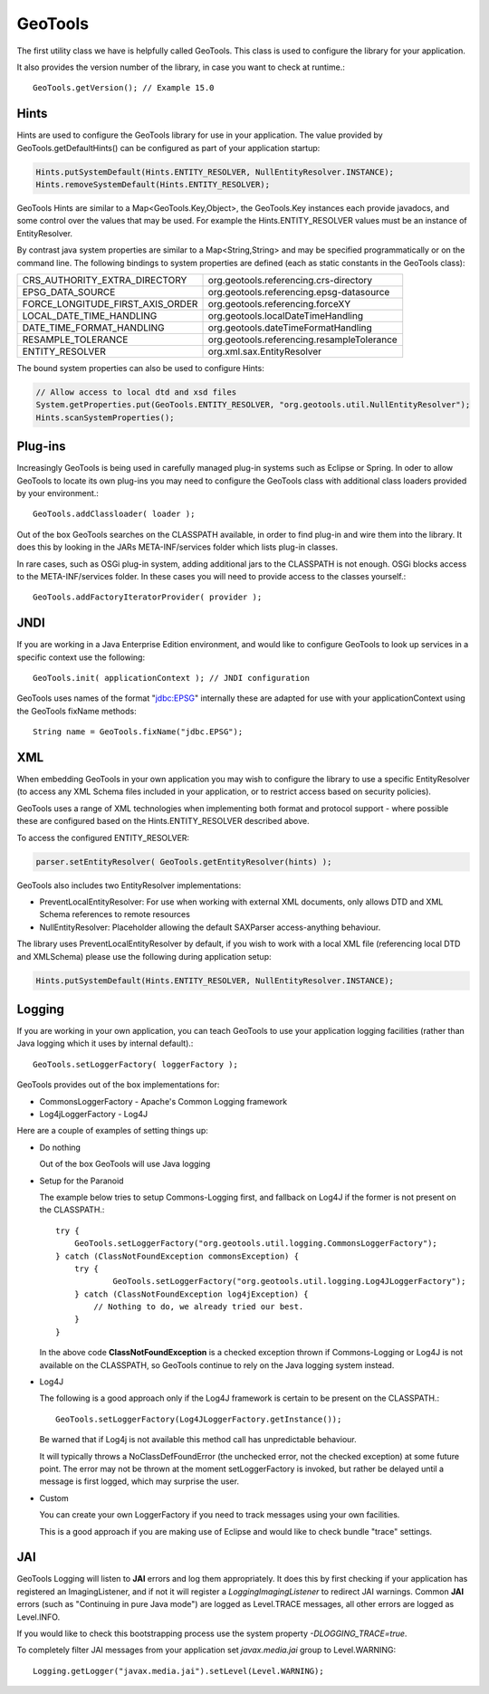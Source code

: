 GeoTools
--------

The first utility class we have is helpfully called GeoTools. This class is used to configure the library for your application.

It also provides the version number of the library, in case you want to check at runtime.::
  
  GeoTools.getVersion(); // Example 15.0

Hints
^^^^^

Hints are used to configure the GeoTools library for use in your application. The value provided by GeoTools.getDefaultHints() can be configured as part of your application startup:

.. code-block:: java

   Hints.putSystemDefault(Hints.ENTITY_RESOLVER, NullEntityResolver.INSTANCE);
   Hints.removeSystemDefault(Hints.ENTITY_RESOLVER);

GeoTools Hints are similar to a Map<GeoTools.Key,Object>, the GeoTools.Key instances each provide javadocs, and some control over the values that may be used. For example the Hints.ENTITY_RESOLVER values must be an instance of EntityResolver.

By contrast java system properties are similar to a Map<String,String> and may be specified programmatically or on the command line. The following bindings to system properties are defined (each as static constants in the GeoTools class):

================================= ===============================================
CRS_AUTHORITY_EXTRA_DIRECTORY     org.geotools.referencing.crs-directory
EPSG_DATA_SOURCE                  org.geotools.referencing.epsg-datasource
FORCE_LONGITUDE_FIRST_AXIS_ORDER  org.geotools.referencing.forceXY
LOCAL_DATE_TIME_HANDLING          org.geotools.localDateTimeHandling
DATE_TIME_FORMAT_HANDLING         org.geotools.dateTimeFormatHandling
RESAMPLE_TOLERANCE                org.geotools.referencing.resampleTolerance
ENTITY_RESOLVER                   org.xml.sax.EntityResolver
================================= ===============================================

The bound system properties can also be used to configure Hints:

.. code-block:: java
   
   // Allow access to local dtd and xsd files
   System.getProperties.put(GeoTools.ENTITY_RESOLVER, "org.geotools.util.NullEntityResolver");
   Hints.scanSystemProperties();

Plug-ins
^^^^^^^^

Increasingly GeoTools is being used in carefully managed plug-in systems such as Eclipse or Spring. In oder to allow GeoTools to locate its own plug-ins you may need to configure the GeoTools class with additional class loaders provided by your environment.::
  
  GeoTools.addClassloader( loader );

Out of the box GeoTools searches on the CLASSPATH available, in order to find plug-in and wire them into the library. It does this by looking in the JARs META-INF/services folder which lists plug-in classes.

In rare cases, such as OSGi plug-in system, adding additional jars to the CLASSPATH is not enough. OSGi blocks access to the META-INF/services folder. In these cases you will need to provide access to the classes yourself.::
  
  GeoTools.addFactoryIteratorProvider( provider );

JNDI
^^^^

If you are working in a Java Enterprise Edition environment, and would like to configure GeoTools to look up services in a specific context use the following::
  
  GeoTools.init( applicationContext ); // JNDI configuration

GeoTools uses names of the format "jdbc:EPSG" internally these are adapted for use with your applicationContext using the GeoTools fixName methods::

  String name = GeoTools.fixName("jdbc.EPSG");

XML
^^^

When embedding GeoTools in your own application you may wish to configure the library to use a specific EntityResolver (to access any XML Schema files included in your application, or to restrict access based on security policies).

GeoTools uses a range of XML technologies when implementing both format and protocol support - where possible these are configured based on the Hints.ENTITY_RESOLVER described above.

To access the configured ENTITY_RESOLVER:

.. code-block:: java
   
   parser.setEntityResolver( GeoTools.getEntityResolver(hints) );

GeoTools also includes two EntityResolver implementations:

* PreventLocalEntityResolver: For use when working with external XML documents, only allows DTD and XML Schema references to remote resources
* NullEntityResolver: Placeholder allowing the default SAXParser access-anything behaviour.

The library uses PreventLocalEntityResolver by default, if you wish to work with a local XML file (referencing local DTD and XMLSchema) please use the following during application setup:

.. code-block:: java

   Hints.putSystemDefault(Hints.ENTITY_RESOLVER, NullEntityResolver.INSTANCE);

Logging
^^^^^^^

If you are working in your own application, you can teach GeoTools to use your application logging facilities (rather than Java logging which it uses by internal default).::
  
  GeoTools.setLoggerFactory( loggerFactory );

GeoTools provides out of the box implementations for:

* CommonsLoggerFactory - Apache's Common Logging framework
* Log4jLoggerFactory - Log4J

Here are a couple of examples of setting things up:

* Do nothing
  
  Out of the box GeoTools will use Java logging

* Setup for the Paranoid
  
  The example below tries to setup Commons-Logging first, and
  fallback on Log4J if the former is not present on the
  CLASSPATH.::
    
    try {
        GeoTools.setLoggerFactory("org.geotools.util.logging.CommonsLoggerFactory");
    } catch (ClassNotFoundException commonsException) {
        try {
                GeoTools.setLoggerFactory("org.geotools.util.logging.Log4JLoggerFactory");
        } catch (ClassNotFoundException log4jException) {
            // Nothing to do, we already tried our best.
        }
    }

  In the above code **ClassNotFoundException** is a checked
  exception thrown if Commons-Logging or Log4J is not available
  on the CLASSPATH, so GeoTools continue to rely on the Java
  logging system instead.

* Log4J
  
  The following is a good approach only if the Log4J framework
  is certain to be present on the CLASSPATH.::
    
    GeoTools.setLoggerFactory(Log4JLoggerFactory.getInstance());
 
  Be warned that if Log4j is not available this method call has
  unpredictable behaviour.
  
  It will typically throws a NoClassDefFoundError (the unchecked
  error, not the checked exception) at some future point. The
  error may not be thrown at the moment setLoggerFactory is
  invoked, but rather be delayed until a message is first logged,
  which may surprise the user.

* Custom
  
  You can create your own LoggerFactory if you need to track
  messages using your own facilities.
  
  This is a good approach if you are making use of Eclipse
  and would like to check bundle "trace" settings.
  
JAI
^^^

GeoTools Logging will listen to **JAI** errors and log them appropriately. It does this by first checking if your application has registered an ImagingListener, and if not it will register a *LoggingImagingListener* to redirect JAI warnings. Common **JAI** errors (such as "Continuing in pure Java mode") are logged as Level.TRACE messages, all other errors are logged as Level.INFO.

If you would like to check this bootstrapping process use the system property `-DLOGGING_TRACE=true`.

To completely filter JAI messages from your application set `javax.media.jai` group to Level.WARNING::
   
   Logging.getLogger("javax.media.jai").setLevel(Level.WARNING);

